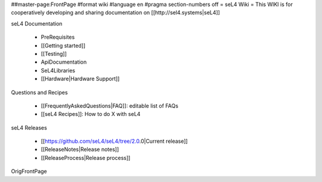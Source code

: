 ##master-page:FrontPage
#format wiki
#language en
#pragma section-numbers off
= seL4 Wiki =
This WIKI is for cooperatively developing and sharing documentation on [[http://sel4.systems|seL4]]

seL4 Documentation

 * PreRequisites
 * [[Getting started]]
 * [[Testing]]
 * ApiDocumentation
 * SeL4Libraries
 * [[Hardware|Hardware Support]]

Questions and Recipes

 * [[FrequentlyAskedQuestions|FAQ]]: editable list of FAQs
 * [[seL4 Recipes]]: How to do X with seL4

seL4 Releases

 * [[https://github.com/seL4/seL4/tree/2.0.0|Current release]]
 * [[ReleaseNotes|Release notes]]
 * [[ReleaseProcess|Release process]]

OrigFrontPage
